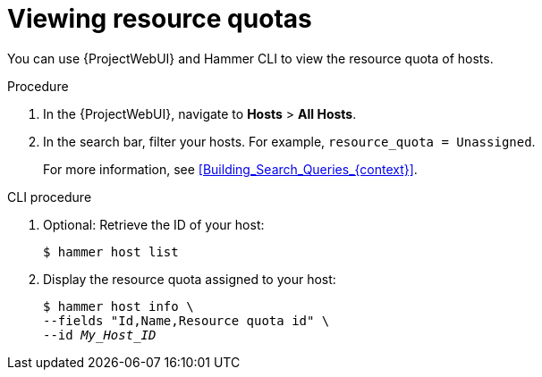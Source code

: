 :_mod-docs-content-type: PROCEDURE

[id="viewing-resource-quotas"]
= Viewing resource quotas

You can use {ProjectWebUI} and Hammer CLI to view the resource quota of hosts.

.Procedure
. In the {ProjectWebUI}, navigate to *Hosts* > *All Hosts*.
. In the search bar, filter your hosts.
For example, `resource_quota = Unassigned`.
+
For more information, see xref:Building_Search_Queries_{context}[].

// limitation in foreman_resource_quota: there is no specific field for "hammer host list"
[id="cli-viewing-resource-quotas"]
.CLI procedure
. Optional: Retrieve the ID of your host:
+
[options="nowrap", subs="+quotes,verbatim,attributes"]
----
$ hammer host list
----
. Display the resource quota assigned to your host:
+
[options="nowrap", subs="+quotes,verbatim,attributes"]
----
$ hammer host info \
--fields "Id,Name,Resource quota id" \
--id _My_Host_ID_
----
